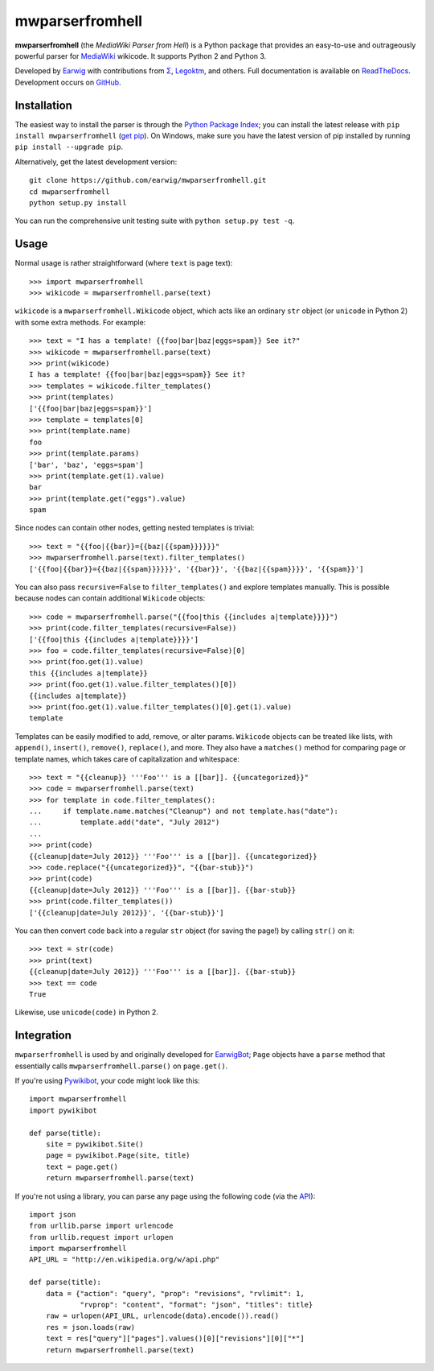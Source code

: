 mwparserfromhell
================

.. image:: https://img.shields.io/travis/earwig/mwparserfromhell/develop.svg
  :alt: Build Status
  :target: http://travis-ci.org/earwig/mwparserfromhell

.. image:: https://img.shields.io/coveralls/earwig/mwparserfromhell/develop.svg
  :alt: Coverage Status
  :target: https://coveralls.io/r/earwig/mwparserfromhell

**mwparserfromhell** (the *MediaWiki Parser from Hell*) is a Python package
that provides an easy-to-use and outrageously powerful parser for MediaWiki_
wikicode. It supports Python 2 and Python 3.

Developed by Earwig_ with contributions from `Σ`_, Legoktm_, and others.
Full documentation is available on ReadTheDocs_. Development occurs on GitHub_.

Installation
------------

The easiest way to install the parser is through the `Python Package Index`_;
you can install the latest release with ``pip install mwparserfromhell``
(`get pip`_). On Windows, make sure you have the latest version of pip
installed by running ``pip install --upgrade pip``.

Alternatively, get the latest development version::

    git clone https://github.com/earwig/mwparserfromhell.git
    cd mwparserfromhell
    python setup.py install

You can run the comprehensive unit testing suite with
``python setup.py test -q``.

Usage
-----

Normal usage is rather straightforward (where ``text`` is page text)::

    >>> import mwparserfromhell
    >>> wikicode = mwparserfromhell.parse(text)

``wikicode`` is a ``mwparserfromhell.Wikicode`` object, which acts like an
ordinary ``str`` object (or ``unicode`` in Python 2) with some extra methods.
For example::

    >>> text = "I has a template! {{foo|bar|baz|eggs=spam}} See it?"
    >>> wikicode = mwparserfromhell.parse(text)
    >>> print(wikicode)
    I has a template! {{foo|bar|baz|eggs=spam}} See it?
    >>> templates = wikicode.filter_templates()
    >>> print(templates)
    ['{{foo|bar|baz|eggs=spam}}']
    >>> template = templates[0]
    >>> print(template.name)
    foo
    >>> print(template.params)
    ['bar', 'baz', 'eggs=spam']
    >>> print(template.get(1).value)
    bar
    >>> print(template.get("eggs").value)
    spam

Since nodes can contain other nodes, getting nested templates is trivial::

    >>> text = "{{foo|{{bar}}={{baz|{{spam}}}}}}"
    >>> mwparserfromhell.parse(text).filter_templates()
    ['{{foo|{{bar}}={{baz|{{spam}}}}}}', '{{bar}}', '{{baz|{{spam}}}}', '{{spam}}']

You can also pass ``recursive=False`` to ``filter_templates()`` and explore
templates manually. This is possible because nodes can contain additional
``Wikicode`` objects::

    >>> code = mwparserfromhell.parse("{{foo|this {{includes a|template}}}}")
    >>> print(code.filter_templates(recursive=False))
    ['{{foo|this {{includes a|template}}}}']
    >>> foo = code.filter_templates(recursive=False)[0]
    >>> print(foo.get(1).value)
    this {{includes a|template}}
    >>> print(foo.get(1).value.filter_templates()[0])
    {{includes a|template}}
    >>> print(foo.get(1).value.filter_templates()[0].get(1).value)
    template

Templates can be easily modified to add, remove, or alter params. ``Wikicode``
objects can be treated like lists, with ``append()``, ``insert()``,
``remove()``, ``replace()``, and more. They also have a ``matches()`` method
for comparing page or template names, which takes care of capitalization and
whitespace::

    >>> text = "{{cleanup}} '''Foo''' is a [[bar]]. {{uncategorized}}"
    >>> code = mwparserfromhell.parse(text)
    >>> for template in code.filter_templates():
    ...     if template.name.matches("Cleanup") and not template.has("date"):
    ...         template.add("date", "July 2012")
    ...
    >>> print(code)
    {{cleanup|date=July 2012}} '''Foo''' is a [[bar]]. {{uncategorized}}
    >>> code.replace("{{uncategorized}}", "{{bar-stub}}")
    >>> print(code)
    {{cleanup|date=July 2012}} '''Foo''' is a [[bar]]. {{bar-stub}}
    >>> print(code.filter_templates())
    ['{{cleanup|date=July 2012}}', '{{bar-stub}}']

You can then convert ``code`` back into a regular ``str`` object (for
saving the page!) by calling ``str()`` on it::

    >>> text = str(code)
    >>> print(text)
    {{cleanup|date=July 2012}} '''Foo''' is a [[bar]]. {{bar-stub}}
    >>> text == code
    True

Likewise, use ``unicode(code)`` in Python 2.

Integration
-----------

``mwparserfromhell`` is used by and originally developed for EarwigBot_;
``Page`` objects have a ``parse`` method that essentially calls
``mwparserfromhell.parse()`` on ``page.get()``.

If you're using Pywikibot_, your code might look like this::

    import mwparserfromhell
    import pywikibot

    def parse(title):
        site = pywikibot.Site()
        page = pywikibot.Page(site, title)
        text = page.get()
        return mwparserfromhell.parse(text)

If you're not using a library, you can parse any page using the following code
(via the API_)::

    import json
    from urllib.parse import urlencode
    from urllib.request import urlopen
    import mwparserfromhell
    API_URL = "http://en.wikipedia.org/w/api.php"

    def parse(title):
        data = {"action": "query", "prop": "revisions", "rvlimit": 1,
                "rvprop": "content", "format": "json", "titles": title}
        raw = urlopen(API_URL, urlencode(data).encode()).read()
        res = json.loads(raw)
        text = res["query"]["pages"].values()[0]["revisions"][0]["*"]
        return mwparserfromhell.parse(text)

.. _MediaWiki:              http://mediawiki.org
.. _ReadTheDocs:            http://mwparserfromhell.readthedocs.org
.. _Earwig:                 http://en.wikipedia.org/wiki/User:The_Earwig
.. _Σ:                      http://en.wikipedia.org/wiki/User:%CE%A3
.. _Legoktm:                http://en.wikipedia.org/wiki/User:Legoktm
.. _GitHub:                 https://github.com/earwig/mwparserfromhell
.. _Python Package Index:   http://pypi.python.org
.. _get pip:                http://pypi.python.org/pypi/pip
.. _EarwigBot:              https://github.com/earwig/earwigbot
.. _Pywikibot:              https://www.mediawiki.org/wiki/Manual:Pywikibot
.. _API:                    http://mediawiki.org/wiki/API
